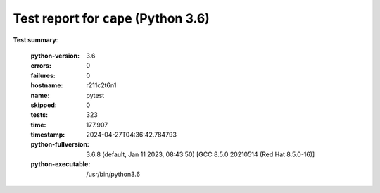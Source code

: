 =====================================
Test report for ``cape`` (Python 3.6)
=====================================

**Test summary**:

    :python-version: 3.6
    :errors: 0
    :failures: 0
    :hostname: r211c2t6n1
    :name: pytest
    :skipped: 0
    :tests: 323
    :time: 177.907
    :timestamp: 2024-04-27T04:36:42.784793
    :python-fullversion: 3.6.8 (default, Jan 11 2023, 08:43:50) [GCC 8.5.0 20210514 (Red Hat 8.5.0-16)]
    :python-executable: /usr/bin/python3.6
